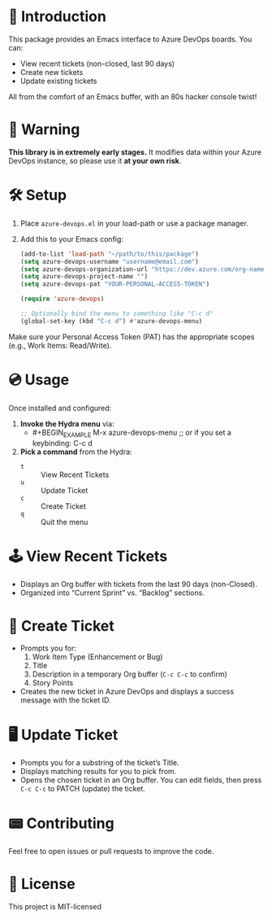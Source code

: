 * 👾 Introduction
This package provides an Emacs interface to Azure DevOps boards. You can:
- View recent tickets (non-closed, last 90 days)
- Create new tickets
- Update existing tickets

All from the comfort of an Emacs buffer, with an 80s hacker console twist!

* 🚨 Warning
*This library is in extremely early stages.* It modifies data within your Azure DevOps instance, so please use it *at your own risk*.

* 🛠 Setup
1. Place =azure-devops.el= in your load-path or use a package manager.
2. Add this to your Emacs config:

  #+BEGIN_SRC emacs-lisp
    (add-to-list 'load-path "~/path/to/this/package")
    (setq azure-devops-username "username@email.com")
    (setq azure-devops-organization-url "https://dev.azure.com/org-name-here/")
    (setq azure-devops-project-name "")
    (setq azure-devops-pat "YOUR-PERSONAL-ACCESS-TOKEN")

    (require 'azure-devops)

    ;; Optionally bind the menu to something like "C-c d"
    (global-set-key (kbd "C-c d") #'azure-devops-menu)
  #+END_SRC

Make sure your Personal Access Token (PAT) has the appropriate scopes (e.g., Work Items: Read/Write).

* 💿 Usage
Once installed and configured:

1. *Invoke the Hydra menu* via:
   - #+BEGIN_EXAMPLE
     M-x azure-devops-menu
     ;; or if you set a keybinding:
     C-c d
   #+END_EXAMPLE

2. *Pick a command* from the Hydra:
   - =t= :: View Recent Tickets
   - =u= :: Update Ticket
   - =c= :: Create Ticket
   - =q= :: Quit the menu

* 🕹 View Recent Tickets
- Displays an Org buffer with tickets from the last 90 days (non-Closed).
- Organized into “Current Sprint” vs. “Backlog” sections.

* 💾 Create Ticket
- Prompts you for:
  1. Work Item Type (Enhancement or Bug)
  2. Title
  3. Description in a temporary Org buffer (=C-c C-c= to confirm)
  4. Story Points

- Creates the new ticket in Azure DevOps and displays a success message with the ticket ID.

* 🖥 Update Ticket
- Prompts you for a substring of the ticket’s Title.
- Displays matching results for you to pick from.
- Opens the chosen ticket in an Org buffer. You can edit fields, then press =C-c C-c= to PATCH (update) the ticket.

* 📟 Contributing
Feel free to open issues or pull requests to improve the code.

* 💽 License
This project is MIT-licensed
